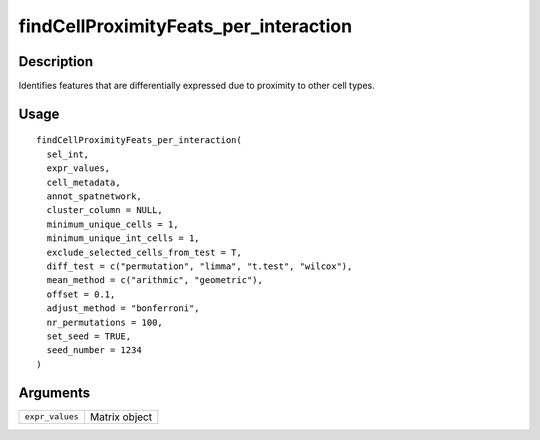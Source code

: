 findCellProximityFeats_per_interaction
--------------------------------------

Description
~~~~~~~~~~~

Identifies features that are differentially expressed due to proximity
to other cell types.

Usage
~~~~~

::

   findCellProximityFeats_per_interaction(
     sel_int,
     expr_values,
     cell_metadata,
     annot_spatnetwork,
     cluster_column = NULL,
     minimum_unique_cells = 1,
     minimum_unique_int_cells = 1,
     exclude_selected_cells_from_test = T,
     diff_test = c("permutation", "limma", "t.test", "wilcox"),
     mean_method = c("arithmic", "geometric"),
     offset = 0.1,
     adjust_method = "bonferroni",
     nr_permutations = 100,
     set_seed = TRUE,
     seed_number = 1234
   )

Arguments
~~~~~~~~~

+-----------------------------------+-----------------------------------+
| ``expr_values``                   | Matrix object                     |
+-----------------------------------+-----------------------------------+
